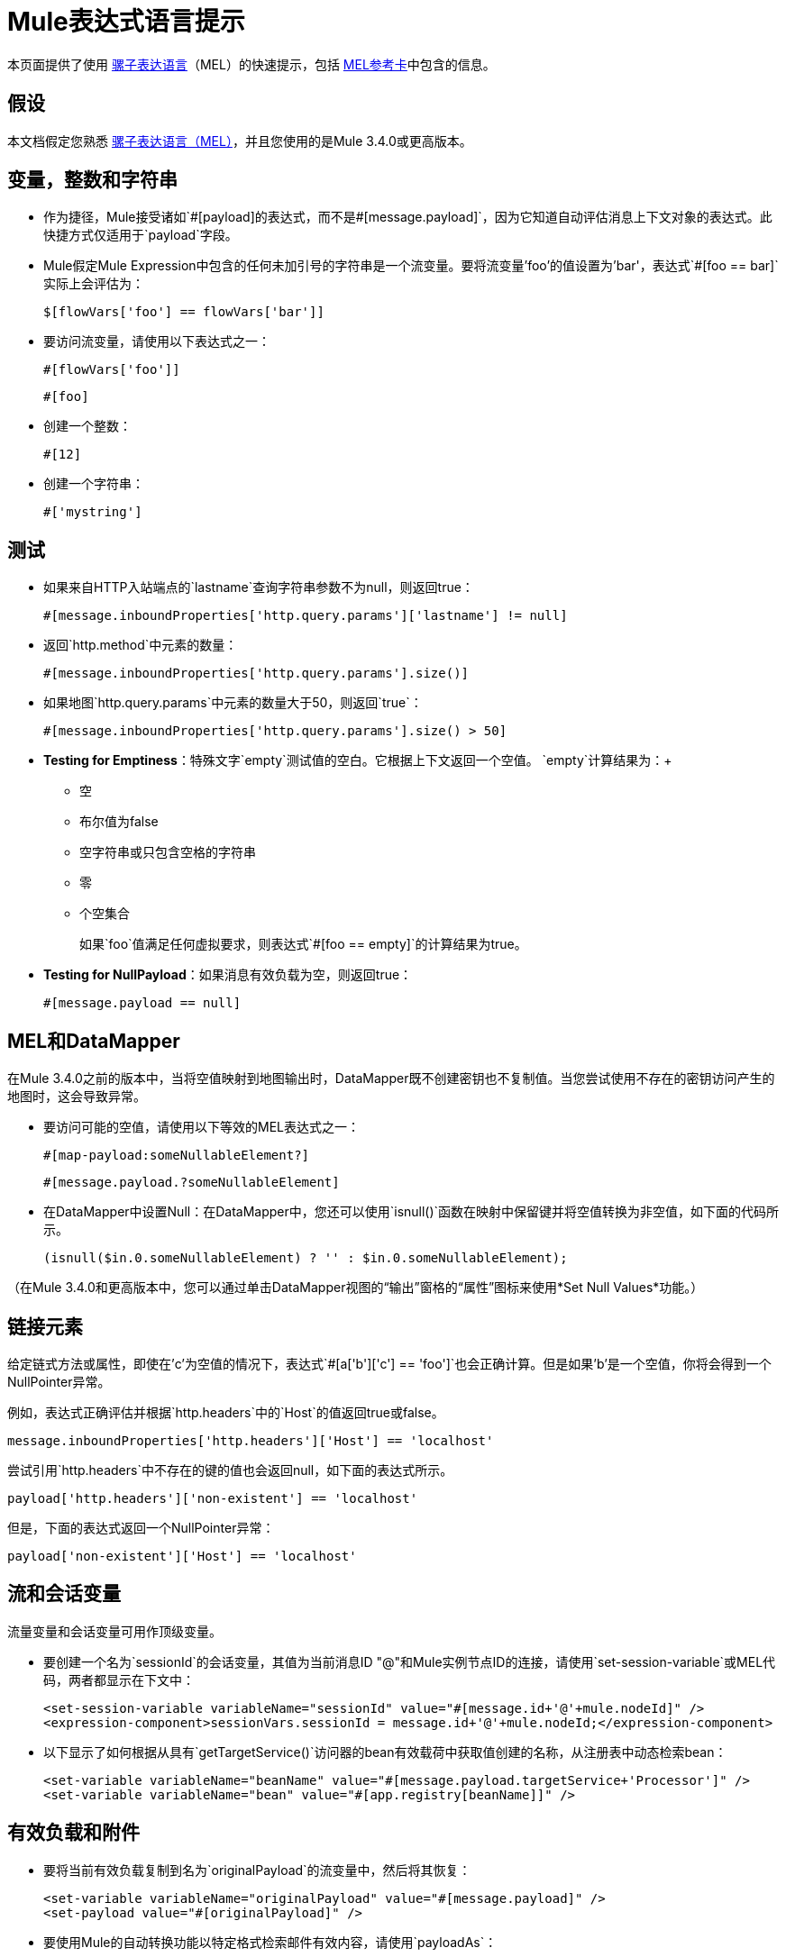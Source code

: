 =  Mule表达式语言提示

本页面提供了使用 link:/mule-user-guide/v/3.4/mule-expression-language-mel[骡子表达语言]（MEL）的快速提示，包括 link:_attachments/refcard-mel.pdf[MEL参考卡]中包含的信息。

== 假设

本文档假定您熟悉 link:/mule-user-guide/v/3.4/mule-expression-language-mel[骡子表达语言（MEL）]，并且您使用的是Mule 3.4.0或更高版本。

== 变量，整数和字符串

* 作为捷径，Mule接受诸如`&#x0023;[payload]`的表达式，而不是`&#x0023;[message.payload]`，因为它知道自动评估消息上下文对象的表达式。此快捷方式仅适用于`payload`字段。
+

*  Mule假定Mule Expression中包含的任何未加引号的字符串是一个流变量。要将流变量'foo'的值设置为'bar'，表达式`&#x0023;[foo == bar]`实际上会评估为：
+
[source]
----
$[flowVars['foo'] == flowVars['bar']]
----

* 要访问流变量，请使用以下表达式之一：
+
[source]
----
#[flowVars['foo']]
----
+
[source]
----
#[foo]
----

* 创建一个整数：
+
[source]
----
#[12]
----

* 创建一个字符串：
+
[source]
----
#['mystring']
----

== 测试

* 如果来自HTTP入站端点的`lastname`查询字符串参数不为null，则返回true：
+
[source]
----
#[message.inboundProperties['http.query.params']['lastname'] != null]
----

* 返回`http.method`中元素的数量：
+
[source]
----
#[message.inboundProperties['http.query.params'].size()]
----

* 如果地图`http.query.params`中元素的数量大于50，则返回`true`：
+
[source]
----
#[message.inboundProperties['http.query.params'].size() > 50]
----

*  *Testing for Emptiness*：特殊文字`empty`测试值的空白。它根据上下文返回一个空值。 `empty`计算结果为：+
** 空
** 布尔值为false
** 空字符串或只包含空格的字符串
** 零
** 个空集合
+
如果`foo`值满足任何虚拟要求，则表达式`&#x0023;[foo == empty]`的计算结果为true。
+
*  *Testing for NullPayload*：如果消息有效负载为空，则返回true：
+

[source]
----
#[message.payload == null]
----

==  MEL和DataMapper

在Mule 3.4.0之前的版本中，当将空值映射到地图输出时，DataMapper既不创建密钥也不复制值。当您尝试使用不存在的密钥访问产生的地图时，这会导致异常。

* 要访问可能的空值，请使用以下等效的MEL表达式之一：
+
[source]
----
#[map-payload:someNullableElement?]
----
+
[source]
----
#[message.payload.?someNullableElement]
----

* 在DataMapper中设置Null：在DataMapper中，您还可以使用`isnull()`函数在映射中保留键并将空值转换为非空值，如下面的代码所示。
+
[source]
----
(isnull($in.0.someNullableElement) ? '' : $in.0.someNullableElement);
----

（在Mule 3.4.0和更高版本中，您可以通过单击DataMapper视图的“输出”窗格的“属性”图标来使用*Set Null Values*功能。）

== 链接元素

给定链式方法或属性，即使在'c'为空值的情况下，表达式`&#x0023;[a['b']['c'] == 'foo']`也会正确计算。但是如果'b'是一个空值，你将会得到一个NullPointer异常。

例如，表达式正确评估并根据`http.headers`中的`Host`的值返回true或false。

[source]
----
message.inboundProperties['http.headers']['Host'] == 'localhost'
----

尝试引用`http.headers`中不存在的键的值也会返回null，如下面的表达式所示。

[source]
----
payload['http.headers']['non-existent'] == 'localhost'
----

但是，下面的表达式返回一个NullPointer异常：

[source]
----
payload['non-existent']['Host'] == 'localhost'
----

== 流和会话变量

流量变量和会话变量可用作顶级变量。

* 要创建一个名为`sessionId`的会话变量，其值为当前消息ID "@"和Mule实例节点ID的连接，请使用`set-session-variable`或MEL代码，两者都显示在下文中：
+
[source, xml, linenums]
----
<set-session-variable variableName="sessionId" value="#[message.id+'@'+mule.nodeId]" />
<expression-component>sessionVars.sessionId = message.id+'@'+mule.nodeId;</expression-component>
----

* 以下显示了如何根据从具有`getTargetService()`访问器的bean有效载荷中获取值创建的名称，从注册表中动态检索bean：
+

[source, xml, linenums]
----
<set-variable variableName="beanName" value="#[message.payload.targetService+'Processor']" />
<set-variable variableName="bean" value="#[app.registry[beanName]]" />
----

== 有效负载和附件

* 要将当前有效负载复制到名为`originalPayload`的流变量中，然后将其恢复：
+
[source, xml, linenums]
----
<set-variable variableName="originalPayload" value="#[message.payload]" />
<set-payload value="#[originalPayload]" />
----

* 要使用Mule的自动转换功能以特定格式检索邮件有效内容，请使用`payloadAs`：
+
[source, xml]
----
<logger message="#[message.payloadAs(java.lang.String)]" />
----

* 要提取所有*.txt and * .xml附件，请使用过滤投影：
+
[source, xml]
----
<expression-transformer expression="#[($.value in message.inboundAttachments.entrySet() if $.key ~= '(.*\\.txt|.*\\.xml)')]" />
----

* 要求空有效载荷：
+
[source, code, linenums]
----
#[payload is NullPayload]
----

== 正则表达式支持

正则表达式帮助函数根据匹配检索`null`，一个值或一组值。采用mel `Expression`参数的表单将正则表达式应用于其评估结果，而不是`message.payload`。

[source]
----
regex(regularExpression [, melExpression [, matchFlags]])
----

例如，要选择以`To:`，`From:`或`Cc:`开头的所有有效内容行，请使用：

[source]
----
regex('^(To|From|Cc):')
----

==  XPath支持

XPath帮助函数返回DOM4J节点。默认情况下，除非指定了`xmlElement`，否则将在`message.payload`上评估XPath表达式：

[source]
----
xpath(xPathExpression [, xmlElement])
----

获取元素或属性的文本内容：

[source, code, linenums]
----
#[xpath('//title').text]
#[xpath('//title/@id').value]
----

==  JSON处理

MEL没有直接支持JSON。 `json-to-object-transformer`可以将JSON负载转换为简单数据结构的层次结构，这些结构可以使用MEL轻松解析。例如，以下内容使用过滤投影构建`$..[? (@.title=='Moby Dick')].price` JSON路径表达式的等效项：

[source, xml, linenums]
----
<json:json-to-object-transformer returnClass="java.lang.Object" />
<expression-transformer
    expression='#[($.price in message.payload if $.title =='Moby Dick')[0]]" />
----

杂项操作

* 为变量`lastname`分配消息入站属性`lastname`的值：
+
[source]
----
#[lastname=message.inboundProperties['lastname']]
----

* 将一个字符串附加到消息负载：
+
[source]
----
#[message.payload + 'mystring']
----

* 调用一个静态方法：
+
[source]
----
#[java.net.URLEncoder.encode()]
----

* 创建一个哈希映射：
+
[source]
----
#[new java.util.HashMap()]
----

== 备忘单示例

*  在系统的临时目录中创建一个名为`target`的目录，并将其设置为当前有效负载：
+
[source, xml, linenums]
----
<expression-component>
    targetDir = new java.io.File(server.tmpDir, 'target');
    targetDir.mkdir();
    payload = targetDir    
</expression-component>
----

* 根据入站消息属性在运行时设置HTTP端点的用户名和密码：
+
[source, xml, linenums]
----
<https:outbound-endpoint address="https://#[message.inboundProperties.username]:#[message.inboundProperties.password]@api.acme.com/v1/users" />
----

*  Java互操作性，例如创建一个随机UUID并将其用作XSL-T参数：
+
[source, xml, linenums]
----
<mulexml:context-property key="transactionId"
                           value="#[java.util.UUID.randomUUID().toString()]" />
----

* 安全bean属性导航，_ _例如仅当`name`对象不为null时才检索`fullName`：
+

[source, xml, linenums]
----
<set-variable variableName="fullName" value="#[message.payload.?name.fullName]" />
----

* 局部变量assignment_，_在此分割表达式中将行中的多线荷载拆分并删除第一行：
+
[source, code, linenums]
----
splitter expression='#[rows=StringUtils.split(message.payload,'\n\r');
                       ArrayUtil.subarray(rows,1,rows.size())]" />
----

*  "Elvis"运算符，返回值列表的第一个非空值：
+
[source]
----
#[message.payload.userName or message.payload.userId]
----

== 全局配置

在全局配置元素中定义全局导入，别名和全局函数。全局函数可以从文件系统，URL或类路径资源中加载。

[source, xml, linenums]
----
<configuration>
  <expression-language autoResolveVariables="false">
    <import class="org.mule.util.StringUtils" />
    <import name="rsu" class="org.apache.commons.lang.RandomStringUtils" />
    <alias name="appName" expression="app.name" />
    <global-functions file="extraFunctions.mvel">
      def reversePayload() { StringUtils.reverse(payload) }
      def randomString(size) { rsu.randomAlphanumeric(size) }
    </global-functions>
  </expression-language>
</configuration>
----

== 高级提示

=== 访问缓存

您可以通过充当高速缓存存储库的对象存储来访问 link:/mule-user-guide/v/3.4/cache-scope[骡子缓存]。根据对象存储的性质，您可以对条目进行计数，列出，移除或执行其他操作。

下面的代码显示了使用自定义对象存储类的缓存作用域的XML表示。

[source, xml, linenums]
----
<ee:object-store-caching-strategy name="CachingStrategy">
  <custom-object-storeclass="org.mule.util.store.SimpleMemoryObjectStore" />
</ee:object-store-caching-strategy>
----

上面的对象存储是一个ListableObjectStore的实现，它允许您获取它包含的条目列表。您可以通过在`app.registry`的`CachingStrategy`属性上调用`getStore`方法来访问缓存的内容。

下面的表达式通过调用返回可迭代列表的`allKeys()`来获得缓存的大小。

[source]
----
#[app.registry['CachingStrategy'].getStore().allKeys().size()]"
----

如果您需要在Java类中操作注册表，则可以通过`muleContext.getRegistry()`来访问它。

=== 布尔操作陷阱

* 布尔评估有时会返回意外的响应，特别是当变量的值包含"garbage"时。见下表。
+
[%header,cols="34,33,33"]
|===
| *Expression*  | *When value of `var1` is...*  | *... the expression evaluates to...*
一个| `#[var1 == true]`
| `'true'`  | `true`
一个| `#[var1 == true]`
| `'True''false' `  | `false`
一个| `#[var1 == true]`
| `'u5hsmg930'`  | `true`
|===
+
[%header,cols="4*"]
|===
| *Expression*  | *When the value of `something` is...*  | *... and the value of `abc` is...*  | *... MEL successfully evaluates the expression.*
| `#[payload.something.abc == 'b']`  | `'something'`  | `'null'`  |✔
| `#[payload.something.abc == 'b']`  | `'null'`  | `'b'`  | *X* +
产生一个NullPointer异常
|===

== 另请参阅

* 有关完整的MEL参考，包括运算符列表，导入的Java类，上下文对象等，请参阅 link:/mule-user-guide/v/3.4/mule-expression-language-reference[Mule表达式语言参考]。
